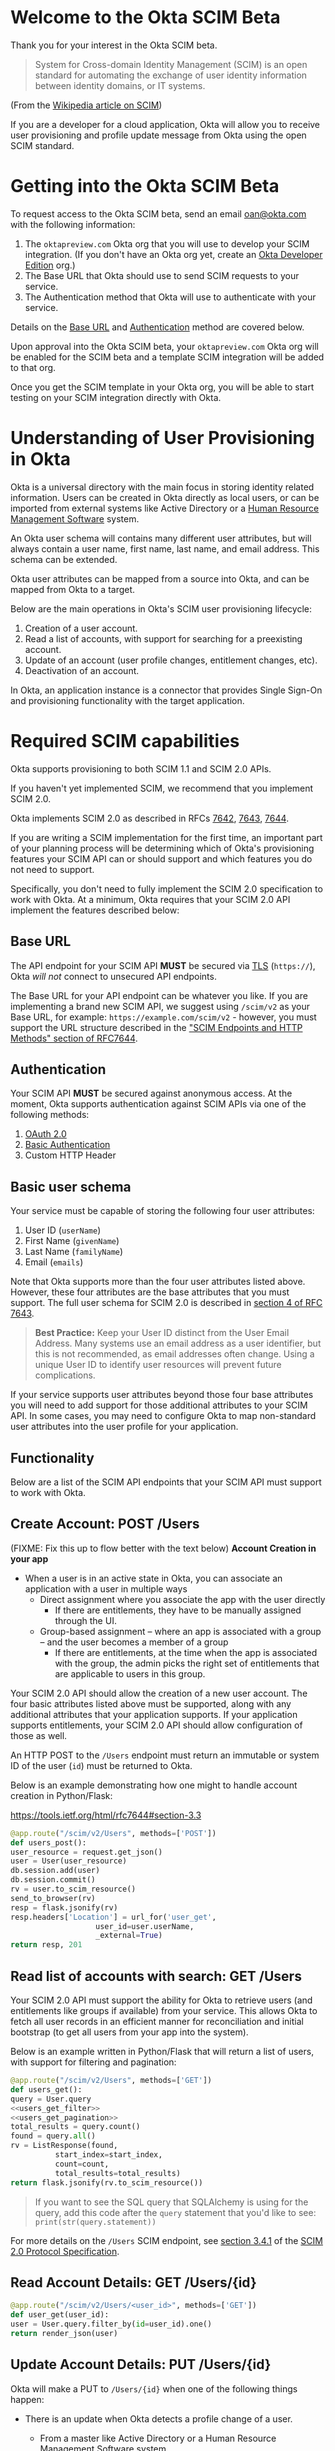# This is a file written in Emacs and authored using org-mode (http://orgmode.org/)
# The "README.md" file is generated from this file by running the
# "M-x org-md-export-to-markdown" command from inside of Emacs.
# 
# The rest of the files are generated from this file by running the
# "M-x org-babel-tangle" command from inside of Emacs.
# 
# The options below control the behavior of org-md-export-to-markdown:
#
# Don't render a Table of Contents 
#+OPTIONS: toc:nil
# Don't render section numbers
#+OPTIONS: num:nil
# Turn of subscript parsing: http://super-user.org/wordpress/2012/02/02/how-to-get-rid-of-subscript-annoyance-in-org-mode/comment-page-1/
#+OPTIONS: ^:{}
* Introduction							   :noexport:
  The Okta Application Network is a collection of more than 4000
  prebuilt application connectors. Integrating with customers'
  identity infrastructures is a top requirement for cloud Independent
  Software Vendors (ISVs).

  For an improved and secure login experience, enabling Single Sign-On
  for your application with protocols like SAML. See [[http://developer.okta.com/docs/guides/saml_guidance.html][Single Sign-On
  with Okta]] for more information on allowing end users to log into
  your application using corporate credentials link here.  In the case
  of an Active Directory deployment, end users can effectively log
  into your application with their Active Directory credentials.

  Equally important is the ability to provision and deprovision
  accounts in your application by integrating with your customers'
  user lifecycles.  Many companies use Active Directory as the trigger
  for account provisioning.  Some companies use Human Resource
  Management Systems (HRMS) such as Workday to drive account
  provisioning. Okta already integrates with those systems.  All you
  need to do is expose a SCIM API – to allow Okta to perform
  operations such as account creation, updates, and entitlement
  assignments (groups or roles) to your application.
* Welcome to the Okta SCIM Beta
  Thank you for your interest in the Okta SCIM beta.

  #+BEGIN_QUOTE
  System for Cross-domain Identity Management (SCIM) is an open
  standard for automating the exchange of user identity information
  between identity domains, or IT systems.
  #+END_QUOTE
  (From the [[https://en.wikipedia.org/wiki/System_for_Cross-domain_Identity_Management][Wikipedia article on SCIM]])

  If you are a developer for a cloud application, Okta will allow you
  to receive user provisioning and profile update message from Okta
  using the open SCIM standard.
* Getting into the Okta SCIM Beta
  To request access to the Okta SCIM beta, send an email [[mailto:oan@okta.com][oan@okta.com]]
  with the following information:

  1. The =oktapreview.com= Okta org that you will use to develop your
     SCIM integration. (If you don't have an Okta org yet, create an
     [[https://www.okta.com/developer/signup/][Okta Developer Edition]] org.)
  2. The Base URL that Okta should use to send SCIM requests to your service.
  3. The Authentication method that Okta will use to authenticate with
     your service.

  Details on the [[#base-url][Base URL]] and [[#authentication][Authentication]] method are covered below.

  Upon approval into the Okta SCIM beta, your =oktapreview.com= Okta
  org will be enabled for the SCIM beta and a template SCIM
  integration will be added to that org.

  Once you get the SCIM template in your Okta org, you will be able to
  start testing on your SCIM integration directly with Okta.
* Understanding of User Provisioning in Okta
  Okta is a universal directory with the main focus in storing
  identity related information.  Users can be created in Okta directly
  as local users, or can be imported from external systems like Active
  Directory or a [[https://en.wikipedia.org/wiki/Category:Human_resource_management_software][Human Resource Management Software]] system.

  An Okta user schema will contains many different user attributes,
  but will always contain a user name, first name, last name, and
  email address. This schema can be extended.

  Okta user attributes can be mapped from a source into Okta, and can
  be mapped from Okta to a target.

  Below are the main operations in Okta's SCIM user provisioning lifecycle:
  1) Creation of a user account.
  2) Read a list of accounts, with support for searching for a preexisting account.
  3) Update of an account (user profile changes, entitlement changes, etc).
  4) Deactivation of an account.

  In Okta, an application instance is a connector that provides Single Sign-On
  and provisioning functionality with the target application.

* Required SCIM capabilities
  Okta supports provisioning to both SCIM 1.1 and SCIM 2.0 APIs.

  If you haven't yet implemented SCIM, we recommend that you implement
  SCIM 2.0.

  Okta implements SCIM 2.0 as described in RFCs [[https://tools.ietf.org/html/rfc7642][7642]], [[https://tools.ietf.org/html/rfc7643][7643]], [[https://tools.ietf.org/html/rfc7644][7644]].

  If you are writing a SCIM implementation for the first time, an
  important part of your planning process will be determining which of
  Okta's provisioning features your SCIM API can or should support and
  which features you do not need to support.

  Specifically, you don't need to fully implement the SCIM 2.0
  specification to work with Okta. At a minimum, Okta requires that
  your SCIM 2.0 API implement the features described below:
** Base URL
   The API endpoint for your SCIM API *MUST* be secured via [[https://tools.ietf.org/html/rfc5246][TLS]]
   (=https://=), Okta /will not/ connect to unsecured API
   endpoints.

   The Base URL for your API endpoint can be whatever you like. If you
   are implementing a brand new SCIM API, we suggest using =/scim/v2=
   as your Base URL, for example: =https://example.com/scim/v2= -
   however, you must support the URL structure described in the
   [[https://tools.ietf.org/html/rfc7644#section-3.2]["SCIM Endpoints and HTTP Methods" section of RFC7644]].
** Authentication
   Your SCIM API *MUST* be secured against anonymous access. At the
   moment, Okta supports authentication against SCIM APIs via one of
   the following methods:

   1. [[http://oauth.net/2/][OAuth 2.0]]
   2. [[https://en.wikipedia.org/wiki/Basic_access_authentication][Basic Authentication]]
   3. Custom HTTP Header
** Basic user schema
   Your service must be capable of storing the following four user
   attributes:

   1. User ID (=userName=)
   2. First Name (=givenName=)
   3. Last Name (=familyName=)
   4. Email (=emails=)

   Note that Okta supports more than the four user attributes listed
   above.  However, these four attributes are the base attributes that
   you must support.  The full user schema for SCIM 2.0 is described
   in [[https://tools.ietf.org/html/rfc7643#section-4][section 4 of RFC 7643]].

   #+BEGIN_QUOTE
   *Best Practice:* Keep your User ID distinct from the User Email
   Address. Many systems use an email address as a user identifier,
   but this is not recommended, as email addresses often change. Using
   a unique User ID to identify user resources will prevent future
   complications.
   #+END_QUOTE

   If your service supports user attributes beyond those four base
   attributes you will need to add support for those additional
   attributes to your SCIM API. In some cases, you may need to
   configure Okta to map non-standard user attributes into the user
   profile for your application.
** Functionality
   Below are a list of the SCIM API endpoints that your SCIM API must
   support to work with Okta.
** Create Account: POST /Users
   (FIXME: Fix this up to flow better with the text below)
   *Account Creation in your app*
   - When a user is in an active state in Okta, you can associate an
     application with a user in multiple ways
     - Direct assignment where you associate the app with the user
       directly
       - If there are entitlements, they have to be manually assigned
         through the UI.
     - Group-based assignment – where an app is associated with a group
       – and the user becomes a member of a group 
       - If there are entitlements, at the time when the app is
         associated with the group, the admin picks the right set of
         entitlements that are applicable to users in this group.


   Your SCIM 2.0 API should allow the creation of a new user
   account.  The four basic attributes listed above must be supported, along
   with any additional attributes that your application supports.  If your
   application supports entitlements, your SCIM 2.0 API should allow
   configuration of those as well.
   
   An HTTP POST to the =/Users= endpoint must return an immutable or 
   system ID of the user (=id=) must be returned to Okta.

   Below is an example demonstrating how one might to handle account
   creation in Python/Flask:

   https://tools.ietf.org/html/rfc7644#section-3.3

    #+NAME: users_post
    #+BEGIN_SRC python
      @app.route("/scim/v2/Users", methods=['POST'])
      def users_post():
	  user_resource = request.get_json()
	  user = User(user_resource)
	  db.session.add(user)
	  db.session.commit()
	  rv = user.to_scim_resource()
	  send_to_browser(rv)
	  resp = flask.jsonify(rv)
	  resp.headers['Location'] = url_for('user_get',
					     user_id=user.userName,
					     _external=True)
	  return resp, 201
    #+END_SRC
** Read list of accounts with search: GET /Users
   Your SCIM 2.0 API must support the ability for Okta to retrieve
   users (and entitlements like groups if available) from your
   service.  This allows Okta to fetch all user records in an
   efficient manner for reconciliation and initial bootstrap (to
   get all users from your app into the system).

   Below is an example written in Python/Flask that will return a
   list of users, with support for filtering and pagination:

   #+NAME: users_get
   #+BEGIN_SRC python :noweb yes
     @app.route("/scim/v2/Users", methods=['GET'])
     def users_get():
	 query = User.query
	 <<users_get_filter>>
	 <<users_get_pagination>>
	 total_results = query.count()
	 found = query.all()
	 rv = ListResponse(found,
			   start_index=start_index,
			   count=count,
			   total_results=total_results)
	 return flask.jsonify(rv.to_scim_resource())
   #+END_SRC

   #+BEGIN_QUOTE
   If you want to see the SQL query that SQLAlchemy is using for
   the query, add this code after the =query= statement that you'd
   like to see: =print(str(query.statement))=
   #+END_QUOTE

   For more details on the =/Users= SCIM endpoint, see [[https://tools.ietf.org/html/rfc7644#section-3.4.1][section 3.4.1]]
   of the [[https://tools.ietf.org/html/rfc7644][SCIM 2.0 Protocol Specification]].
** Read Account Details: GET /Users/{id}
   #+NAME: user_get
   #+BEGIN_SRC python
     @app.route("/scim/v2/Users/<user_id>", methods=['GET'])
     def user_get(user_id):
	 user = User.query.filter_by(id=user_id).one()
	 return render_json(user)

   #+END_SRC
** Update Account Details: PUT /Users/{id}

   Okta will make a PUT to =/Users/{id}= when one of the following
   things happen:

  - There is an update when Okta detects a profile change of a user.
    - From a master like Active Directory or a Human Resource
      Management Software system.
    - From a direct change of a profile attribute in Okta for a local
      user.
  - All applications assigned to an Okta account user with provisioning support are
    evaluated and where appropriate, updates are made against the
    target applications.

   #+NAME: users_put
   #+BEGIN_SRC python
     @app.route("/scim/v2/Users/<user_id>", methods=['PUT'])
     def users_put(user_id):
	 user_resource = request.get_json()
	 user = User.query.filter_by(id=user_id).one()
	 user.update(user_resource)
	 db.session.add(user)
	 db.session.commit()
	 return render_json(user)
   #+END_SRC
** Deactivate Account: PATCH /Users/{id}
   Deprovisioning is perhaps one of the most important
   reason customers want your application to support provisioning
   with Okta. Your SCIM API should support account deactivation via
   a PATCH to =/Users/{id}= where the payload of the PATCH request
   will set the =active= property of the user to =false=.

   Okta will deactivated when your application is "unassigned" from
   the user in one of the following ways:
   - Unassigning the app manually if user was originally assigned the
     app manually.
   - If user was originally assigned the app as a member of a group
     where the app is associated, remove the user from the group
   - When a user is deactivated in Okta, either manually or triggered
     by an external master such as AD or HR.

   Your SCIM API should allow account updates at the attribute level.
   If entitlements are supported, your SCIM API should also be able
   to update entitlements based on SCIM profile updates.

   Below is how the example Python/Flask SCIM server handles account deactivation:
   #+NAME: user_patch
   #+BEGIN_SRC python
     @app.route("/scim/v2/Users/<user_id>", methods=['PATCH'])
     def users_patch(user_id):
	 patch_resource = request.get_json()
	 for attribute in ['schemas', 'Operations']:
	     if attribute not in patch_resource:
		 message = "Payload must contain '{}' attribute.".format(attribute)
		 return message, 400
	 schema_patchop = 'urn:ietf:params:scim:api:messages:2.0:PatchOp'
	 if schema_patchop not in patch_resource['schemas']:
	     return "The 'schemas' type in this request is not supported.", 501
	 user = User.query.filter_by(id=user_id).one()
	 for operation in patch_resource['Operations']:
	     if 'op' not in operation and operation['op'] != 'replace':
		 continue
	     value = operation['value']
	     for key in value.keys():
		 setattr(user, key, value[key])
	 db.session.add(user)
	 db.session.commit()
	 return render_json(user)
   #+END_SRC
** /Groups							   :noexport:
*** GET
*** POST							   :noexport:
** /Groups/{id}							   :noexport:
*** GET
*** DELETE
** /Schemas 							   :noexport:
** /ServiceProviderConfig					   :noexport:
** Filtering on =id=, =externalId=, =userName=, and =emails=
   Filtering on Resources for Query (Must be able to filter on
   attributes =id=, =externalId=, =userName= and =emails=) 

   Being able to filter results by the =id=, =externalId=, or =userName=
   attributes is a critical part of working with Okta. 

   Your SCIM API must be able to filter users by =userName= and should
   support filtering by =id= and =externalId=. Filtering support is
   required because most provisioning actions require the ability to
   determine if a user record exists on your system.

   Consider the scenario where an Okta customer with thousands of
   users has a provisioning integration with your system, which also
   has thousands of users. When an Okta customer adds a new user to
   their Okta organization, Okta needs a way to determine quickly if a
   record for the newly created user was previously created on your
   system.

   (FIXME: Give examples of filters below)
   =userName eq jane@example.com=
   =emails eq jane@example.com=

   Here is an example of how you might implement SCIM filtering in Python:
   #+NAME: users_get_filter
   #+BEGIN_SRC python
     request_filter = request.args.get('filter')
     match = None
     if request_filter:
         match = re.match('(\w+) eq "([^"]*)"', request_filter)
     if match:
         (search_key_name, search_value) = match.groups()
         search_key = getattr(User, search_key_name)
         query = query.filter(search_key == search_value)
   #+END_SRC
*** Make this better by turning the request into a =text()= query  :noexport:
    See ABNF here: https://tools.ietf.org/html/rfc7644#page-21
    (My "string" regex above is bad)

    http://docs.sqlalchemy.org/en/latest/core/sqlelement.html#sqlalchemy.sql.expression.text

    Something like this:
    #+BEGIN_EXAMPLE
	 m = re.match('(\w+) (\w{2}) "([^"]*)"', request_filter)
	 (search_key_name, search_compare, search_value) = m.groups()
         session.query(User).filter(text(":search_key :search_compare :search_value")).all()
    #+END_EXAMPLE
** Filter on =metadata.lastModified=				   :noexport:
** Resource Paging
   When returning large lists of resources, your SCIM implementation
   must support pagination using a limit (=count=) and offset
   (=startIndex=) to return smaller groups of resources in a request.

   Below is an example of a =curl= command that makes a request to the
   =/Users/= SCIM endpoint with =count= and =startIndex= set:

   #+BEGIN_EXAMPLE
     $ curl 'https://scim-server.example.com/scim/v2/Users?count=1&startIndex=1'
     {
       "Resources": [
         {
           "active": false, 
           "id": 1, 
           "meta": {
             "location": "http://scim-server.example.com/scim/v2/Users/1", 
             "resourceType": "User"
           }, 
           "name": {
             "familyName": "Doe", 
             "givenName": "Jane", 
             "middleName": null
           }, 
           "schemas": [
             "urn:ietf:params:scim:schemas:core:2.0:User"
           ], 
           "userName": "jane.doe@example.com"
         }
       ], 
       "itemsPerPage": 1, 
       "schemas": [
         "urn:ietf:params:scim:api:messages:2.0:ListResponse"
       ], 
       "startIndex": 0, 
       "totalResults": 1
     }
   #+END_EXAMPLE

   And here is how our sample Python/Flask SCIM server handles
   pagination with SQLAlchemy:

   #+NAME: users_get_pagination
   #+BEGIN_SRC python
     count = int(request.args.get('count', 100))
     start_index = int(request.args.get('startIndex', 1))
     if start_index < 1:
         start_index = 1
     start_index -= 1
     query = query.offset(start_index).limit(count)
   #+END_SRC
   
   If you are wondering why his code subtracts "1" from the
   =startIndex=, it is because because =startIndex= is a [[https://tools.ietf.org/html/rfc7644#section-3.4.2][1-indexed]] and
   the OFFSET statement is [[http://www.postgresql.org/docs/8.0/static/queries-limit.html][0-indexed]].
** Rate Limiting
   Some customer actions, such as adding hundreds of users at once,
   will result in large bursts of HTTP requests to your SCIM API. For
   scenarios like this, we suggest that your SCIM API return rate
   limiting information to Okta via the [[https://en.wikipedia.org/wiki/List_of_HTTP_status_codes#429][HTTP 429 Too Many Requests]]
   status code. This will help Okta throttle the rate at which SCIM
   requests are made to your API.
** SCIM Features not implemented by Okta
   The following features are not yet supported by Okta:
*** DELETE /Users/{id}
    Deleting users via DELETE is covered in
    [[https://tools.ietf.org/html/rfc7644#section-3.6][section 3.6]] of the [[https://tools.ietf.org/html/rfc7644][SCIM 2.0 Protocol Specification]].

    Okta users are never *deleted*, they are *deactivated*
    instead. Because of this, Okta will never make an HTTP DELETE
    request to a user resource on your SCIM API. Instead, Okta will
    make an HTTP PATCH request to set the =active= setting to =false=.
*** Querying with POST
    The ability to query users with a POST request is described in
    [[https://tools.ietf.org/html/rfc7644#section-3.4.3][section 3.4.3]] of the [[https://tools.ietf.org/html/rfc7644][SCIM 2.0 Protocol Specification]].

    Querying using POST is sometimes useful when your query might
    contain
    [[https://en.wikipedia.org/wiki/Personally_identifiable_information][personally identifiable information]] that would be exposed in
    system logs if used query parameters with a GET request.

    Okta does not yet support this feature.
*** Bulk Operations
    The ability to send a large collection of resource operations in a
    single request is covered in
    [[https://tools.ietf.org/html/rfc7644#section-3.7][section 3.7]] of the [[https://tools.ietf.org/html/rfc7644][SCIM 2.0 Protocol Specification]].

    Okta does not yet support this feature. Okta will currently make
    one request per resource operation.
*** "/Me" Authenticated Subject Alias
    The =/Me= URI alias for the current authenticated subject is
    covered in
    [[https://tools.ietf.org/html/rfc7644#section-3.11][section 3.11]] of the [[https://tools.ietf.org/html/rfc7644][SCIM 2.0 Protocol Specification]].

    Okta does not currently make SCIM requests with the =/Me= URI alias.
* Submitting to Okta
  (FIXME: Fill this section out)
** Clean up your attributes
   - Fix "Display name"
   - Update "Description"
   - Delete if not needed
   - Request anything else to be changed:
     - External name
     - External namespace
     - Data type
     - Attribute required
     - Scope
   
   Two types of "required":
   1) Needed for the integration to work
   2) The Okta Admin has to populate a value for it

      

   Profile Editor > Delete
** Check through Attribute Mappings
   - Check if correct, change if not
   - Check both:
     1) App to Okta
     2) Okta to App
* Files								   :noexport:
** scim-server.py
   #+BEGIN_SRC python :tangle scim-server.py :noweb yes :exports none :padline no
     import re

     from flask import Flask
     from flask import render_template
     from flask import request
     from flask import url_for
     from flask_socketio import SocketIO
     from flask_socketio import emit
     from flask_sqlalchemy import SQLAlchemy
     import flask


     app = Flask(__name__)
     app.config['SQLALCHEMY_DATABASE_URI'] = 'sqlite:///test-users.db'
     db = SQLAlchemy(app)
     socketio = SocketIO(app)

     class ListResponse():
         def __init__(self, list, start_index=1, count=None, total_results=0):
             self.list = list
             self.start_index = start_index
             self.count = count
             self.total_results = total_results

         def to_scim_resource(self):
             rv = {
                 "schemas": ["urn:ietf:params:scim:api:messages:2.0:ListResponse"],
                 "totalResults": self.total_results,
                 "startIndex": self.start_index,
                 "Resources": []
             }
             resources = []
             for item in self.list:
                 resources.append(item.to_scim_resource())
             if self.count:
                 rv['itemsPerPage'] = self.count
             rv['Resources'] = resources
             return rv


     class User(db.Model):
         __tablename__ = 'users'
         id = db.Column(db.Integer, primary_key=True)
         externalId = db.Column(db.String(250))
         userName = db.Column(db.String(250), unique=True, nullable=False)
         active = db.Column(db.Boolean, default=False)
         familyName = db.Column(db.String(250))
         middleName = db.Column(db.String(250))
         givenName = db.Column(db.String(250))

         def __init__(self, resource):
             self.update(resource)

         def update(self, resource):
             for attribute in ['userName', 'active']:
                 if attribute in resource:
                     setattr(self, attribute, resource[attribute])
             for attribute in ['givenName', 'middleName', 'familyName']:
                 if attribute in resource['name']:
                     setattr(self, attribute, resource['name'][attribute])

         def to_scim_resource(self):
             rv = {
                 "schemas": ["urn:ietf:params:scim:schemas:core:2.0:User"],
                 "id": self.id,
                 "userName": self.userName,
                 "name": {
                     "familyName": self.familyName,
                     "givenName": self.givenName,
                     "middleName": self.middleName,
                 },
                 "active": self.active,
                 "meta": {
                     "resourceType": "User",
                     "location": url_for('user_get',
                                         user_id=self.id,
                                         _external=True),
                     # "created": "2010-01-23T04:56:22Z",
                     # "lastModified": "2011-05-13T04:42:34Z",
                 }
             }
             return rv


     def scim_error(message, error_code):
         rv = {
             "schemas": ["urn:ietf:params:scim:api:messages:2.0:Error"],
             "detail": message,
             "status": str(error_code)
         }
         return flask.jsonify(rv), error_code


     def send_to_browser(obj):
         socketio.emit('user',
                       {'data': obj},
                       broadcast=True,
                       namespace='/test')


     def render_json(obj):
         rv = obj.to_scim_resource()
         send_to_browser(rv)
         return flask.jsonify(rv)


     @socketio.on('connect', namespace='/test')
     def test_connect():
         for user in User.query.filter_by(active=True).all():
             emit('user', {'data': user.to_scim_resource()})


     @socketio.on('disconnect', namespace='/test')
     def test_disconnect():
         print('Client disconnected')


     @app.route('/')
     def hello():
         return render_template('base.html')


     <<user_get>>


     <<users_post>>


     <<users_put>>


     <<user_patch>>


     <<users_get>>

     if __name__ == "__main__":
         app.debug = True
         socketio.run(app)
   #+END_SRC
* To do								   :noexport:
** TODO Convert example curl output to test fixtures
